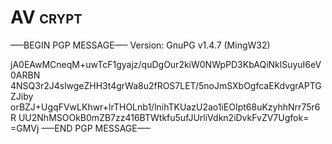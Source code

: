 * AV                                                                  :crypt:
-----BEGIN PGP MESSAGE-----
Version: GnuPG v1.4.7 (MingW32)

jA0EAwMCneqM+uwTcF1gyajz/quDgOur2kiW0NWpPD3KbAQiNklSuyuI6eV0ARBN
4NSQ3r2J4slwgeZHH3t4grWa8u2fROS7LET/5noJmSXbOgfcaEKdvgrAPTGZJiby
orBZJ+UgqFVwLKhwr+lrTHOLnb1/lnihTKUazU2ao1iEOIpt68uKzyhhNrr75r6R
UU2NhMSOOkB0mZB7zz416BTWtkfu5ufJUrliVdkn2iDvkFvZV7Ugfok=
=GMVj
-----END PGP MESSAGE-----
